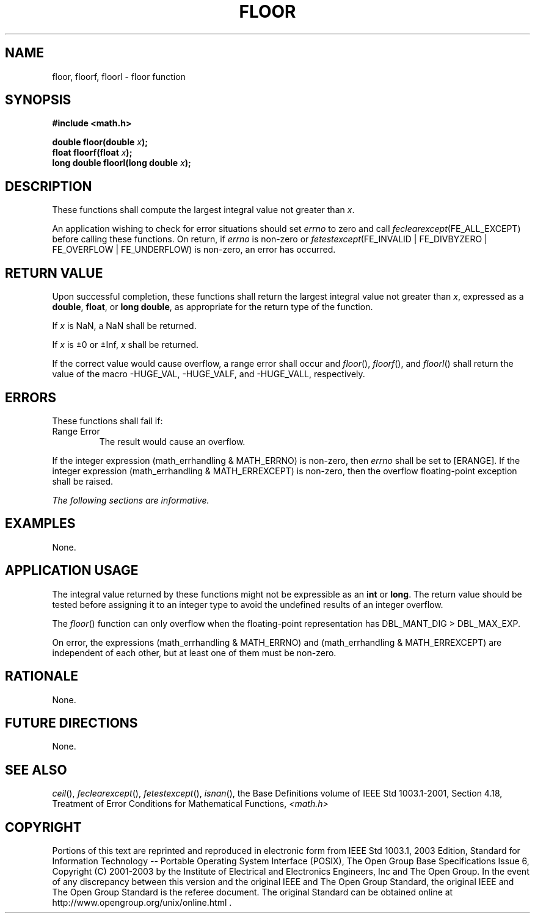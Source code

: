 .\" Copyright (c) 2001-2003 The Open Group, All Rights Reserved 
.TH "FLOOR" 3 2003 "IEEE/The Open Group" "POSIX Programmer's Manual"
.\" floor 
.SH NAME
floor, floorf, floorl \- floor function
.SH SYNOPSIS
.LP
\fB#include <math.h>
.br
.sp
double floor(double\fP \fIx\fP\fB);
.br
float floorf(float\fP \fIx\fP\fB);
.br
long double floorl(long double\fP \fIx\fP\fB);
.br
\fP
.SH DESCRIPTION
.LP
These functions shall compute the largest integral value not greater
than \fIx\fP.
.LP
An application wishing to check for error situations should set \fIerrno\fP
to zero and call
\fIfeclearexcept\fP(FE_ALL_EXCEPT) before calling these functions.
On return, if \fIerrno\fP is non-zero or
\fIfetestexcept\fP(FE_INVALID | FE_DIVBYZERO | FE_OVERFLOW | FE_UNDERFLOW)
is non-zero, an error has occurred.
.SH RETURN VALUE
.LP
Upon successful completion, these functions shall return the largest
integral value not greater than \fIx\fP, expressed as a
\fBdouble\fP, \fBfloat\fP, or \fBlong double\fP, as appropriate for
the return type of the function.
.LP
If
\fIx\fP is NaN, a NaN shall be returned.
.LP
If \fIx\fP is \(+-0 or \(+-Inf, \fIx\fP shall be returned. 
.LP
If the correct value would cause overflow, a range error shall occur
and \fIfloor\fP(), \fIfloorf\fP(), and \fIfloorl\fP() shall
return the value of the macro -HUGE_VAL, -HUGE_VALF, and -HUGE_VALL,
respectively. 
.SH ERRORS
.LP
These functions shall fail if:
.TP 7
Range\ Error
The result would cause an overflow. 
.LP
If the integer expression (math_errhandling & MATH_ERRNO) is non-zero,
then \fIerrno\fP shall be set to [ERANGE]. If the
integer expression (math_errhandling & MATH_ERREXCEPT) is non-zero,
then the overflow floating-point exception shall be raised.
.sp
.LP
\fIThe following sections are informative.\fP
.SH EXAMPLES
.LP
None.
.SH APPLICATION USAGE
.LP
The integral value returned by these functions might not be expressible
as an \fBint\fP or \fBlong\fP. The return value should
be tested before assigning it to an integer type to avoid the undefined
results of an integer overflow.
.LP
The \fIfloor\fP() function can only overflow when the floating-point
representation has DBL_MANT_DIG > DBL_MAX_EXP.
.LP
On error, the expressions (math_errhandling & MATH_ERRNO) and (math_errhandling
& MATH_ERREXCEPT) are independent of
each other, but at least one of them must be non-zero.
.SH RATIONALE
.LP
None.
.SH FUTURE DIRECTIONS
.LP
None.
.SH SEE ALSO
.LP
\fIceil\fP(), \fIfeclearexcept\fP(), \fIfetestexcept\fP(), \fIisnan\fP(),
the Base Definitions volume of
IEEE\ Std\ 1003.1-2001, Section 4.18, Treatment of Error Conditions
for
Mathematical Functions, \fI<math.h>\fP
.SH COPYRIGHT
Portions of this text are reprinted and reproduced in electronic form
from IEEE Std 1003.1, 2003 Edition, Standard for Information Technology
-- Portable Operating System Interface (POSIX), The Open Group Base
Specifications Issue 6, Copyright (C) 2001-2003 by the Institute of
Electrical and Electronics Engineers, Inc and The Open Group. In the
event of any discrepancy between this version and the original IEEE and
The Open Group Standard, the original IEEE and The Open Group Standard
is the referee document. The original Standard can be obtained online at
http://www.opengroup.org/unix/online.html .
